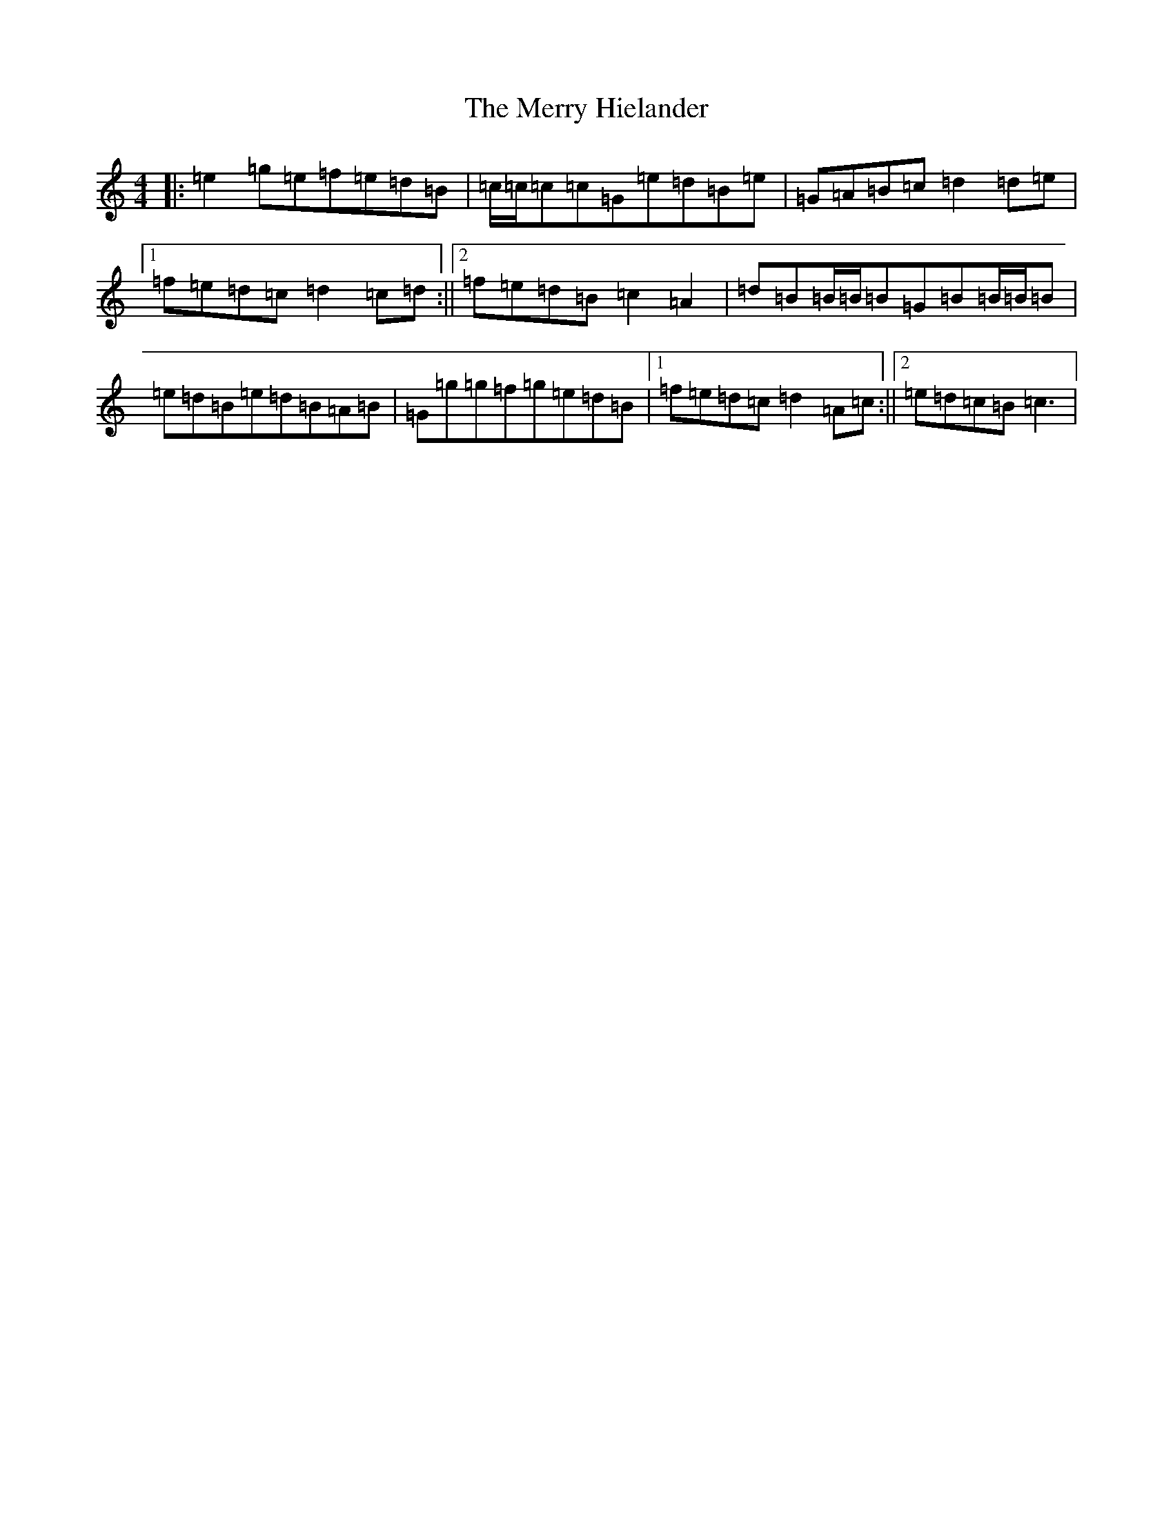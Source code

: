 X: 13961
T: Merry Hielander, The
S: https://thesession.org/tunes/8061#setting19281
R: reel
M:4/4
L:1/8
K: C Major
|:=e2=g=e=f=e=d=B|=c/2=c/2=c=c=G=e=d=B=e|=G=A=B=c=d2=d=e|1=f=e=d=c=d2=c=d:||2=f=e=d=B=c2=A2|=d=B=B/2=B/2=B=G=B=B/2=B/2=B|=e=d=B=e=d=B=A=B|=G=g=g=f=g=e=d=B|1=f=e=d=c=d2=A=c:||2=e=d=c=B=c3|